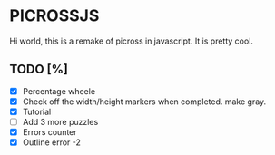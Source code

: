 * PICROSSJS

Hi world, this is a remake of picross in javascript. It is pretty cool.

** TODO [%]
- [X] Percentage wheele
- [X] Check off the width/height markers when completed. make gray.
- [X] Tutorial
- [ ] Add 3 more puzzles
- [X] Errors counter
- [X] Outline error -2